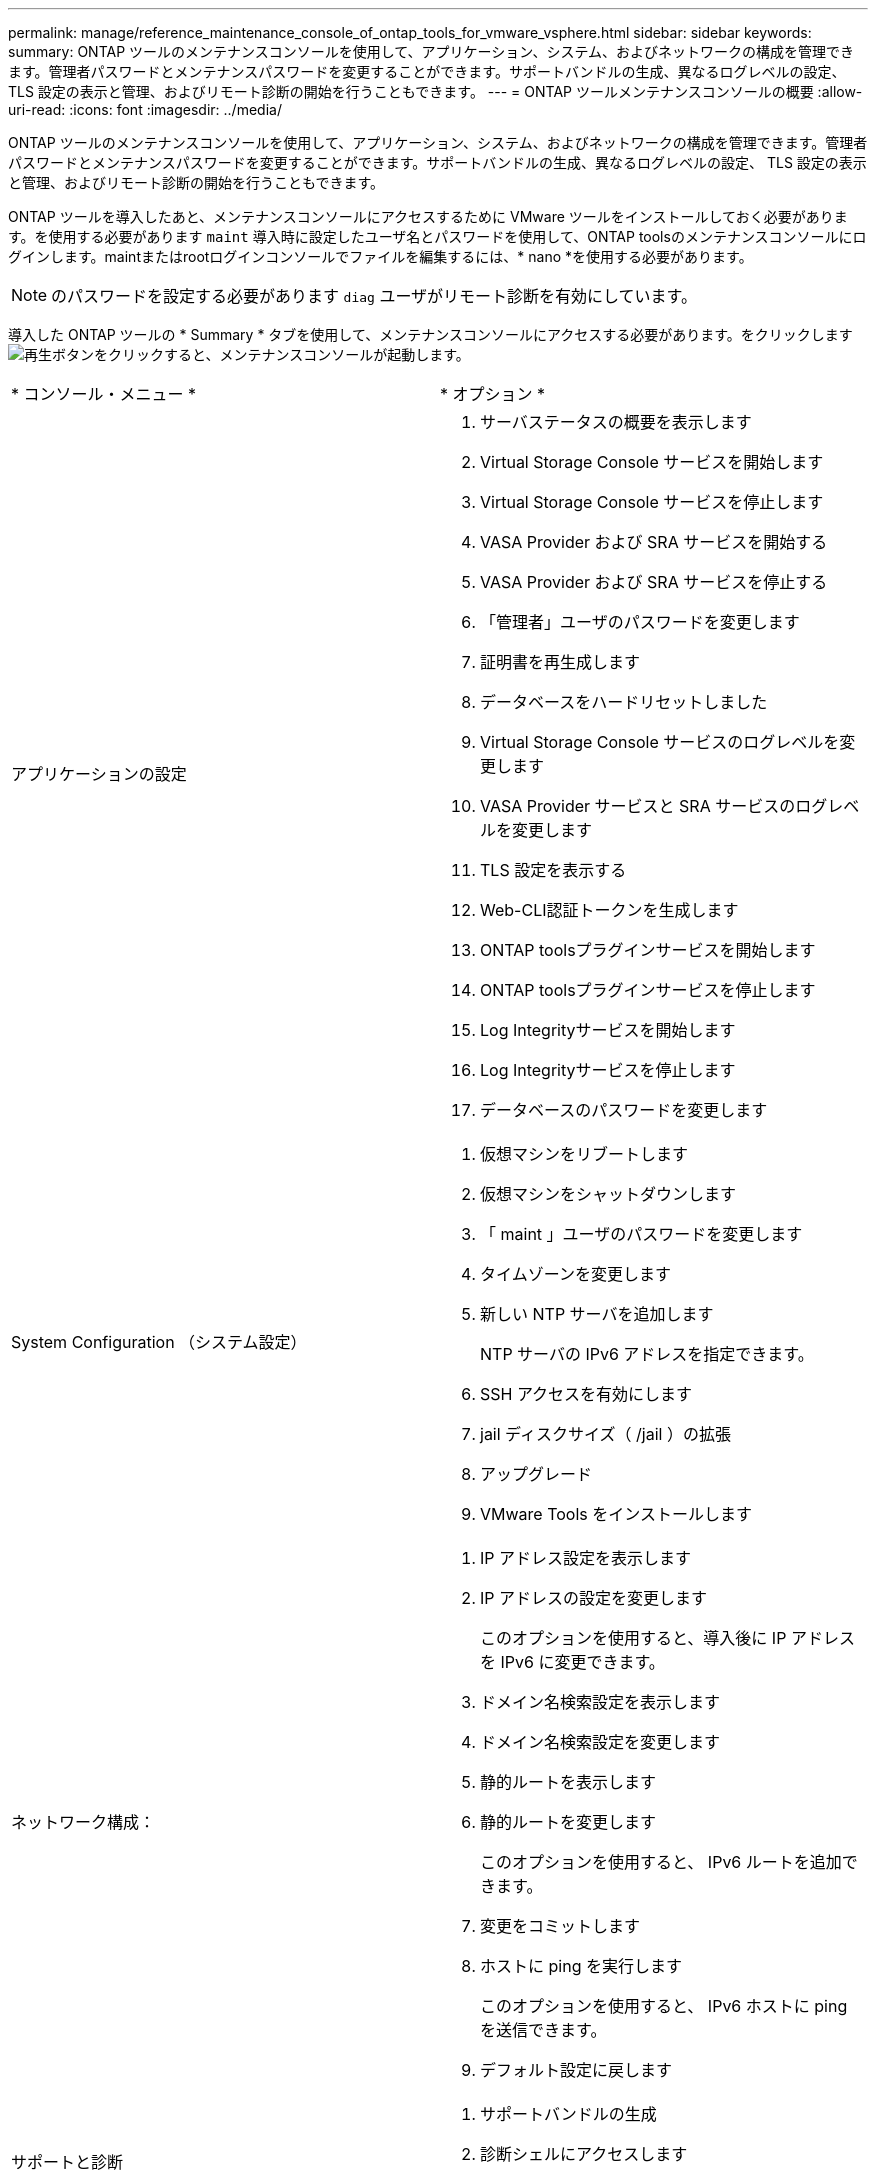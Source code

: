 ---
permalink: manage/reference_maintenance_console_of_ontap_tools_for_vmware_vsphere.html 
sidebar: sidebar 
keywords:  
summary: ONTAP ツールのメンテナンスコンソールを使用して、アプリケーション、システム、およびネットワークの構成を管理できます。管理者パスワードとメンテナンスパスワードを変更することができます。サポートバンドルの生成、異なるログレベルの設定、 TLS 設定の表示と管理、およびリモート診断の開始を行うこともできます。 
---
= ONTAP ツールメンテナンスコンソールの概要
:allow-uri-read: 
:icons: font
:imagesdir: ../media/


[role="lead"]
ONTAP ツールのメンテナンスコンソールを使用して、アプリケーション、システム、およびネットワークの構成を管理できます。管理者パスワードとメンテナンスパスワードを変更することができます。サポートバンドルの生成、異なるログレベルの設定、 TLS 設定の表示と管理、およびリモート診断の開始を行うこともできます。

ONTAP ツールを導入したあと、メンテナンスコンソールにアクセスするために VMware ツールをインストールしておく必要があります。を使用する必要があります `maint` 導入時に設定したユーザ名とパスワードを使用して、ONTAP toolsのメンテナンスコンソールにログインします。maintまたはrootログインコンソールでファイルを編集するには、* nano *を使用する必要があります。


NOTE: のパスワードを設定する必要があります `diag` ユーザがリモート診断を有効にしています。

導入した ONTAP ツールの * Summary * タブを使用して、メンテナンスコンソールにアクセスする必要があります。をクリックします  image:../media/launch_maintenance_console.gif["再生ボタン"]をクリックすると、メンテナンスコンソールが起動します。

|===


| * コンソール・メニュー * | * オプション * 


 a| 
アプリケーションの設定
 a| 
. サーバステータスの概要を表示します
. Virtual Storage Console サービスを開始します
. Virtual Storage Console サービスを停止します
. VASA Provider および SRA サービスを開始する
. VASA Provider および SRA サービスを停止する
. 「管理者」ユーザのパスワードを変更します
. 証明書を再生成します
. データベースをハードリセットしました
. Virtual Storage Console サービスのログレベルを変更します
. VASA Provider サービスと SRA サービスのログレベルを変更します
. TLS 設定を表示する
. Web-CLI認証トークンを生成します
. ONTAP toolsプラグインサービスを開始します
. ONTAP toolsプラグインサービスを停止します
. Log Integrityサービスを開始します
. Log Integrityサービスを停止します
. データベースのパスワードを変更します




 a| 
System Configuration （システム設定）
 a| 
. 仮想マシンをリブートします
. 仮想マシンをシャットダウンします
. 「 maint 」ユーザのパスワードを変更します
. タイムゾーンを変更します
. 新しい NTP サーバを追加します
+
NTP サーバの IPv6 アドレスを指定できます。

. SSH アクセスを有効にします
. jail ディスクサイズ（ /jail ）の拡張
. アップグレード
. VMware Tools をインストールします




 a| 
ネットワーク構成：
 a| 
. IP アドレス設定を表示します
. IP アドレスの設定を変更します
+
このオプションを使用すると、導入後に IP アドレスを IPv6 に変更できます。

. ドメイン名検索設定を表示します
. ドメイン名検索設定を変更します
. 静的ルートを表示します
. 静的ルートを変更します
+
このオプションを使用すると、 IPv6 ルートを追加できます。

. 変更をコミットします
. ホストに ping を実行します
+
このオプションを使用すると、 IPv6 ホストに ping を送信できます。

. デフォルト設定に戻します




 a| 
サポートと診断
 a| 
. サポートバンドルの生成
. 診断シェルにアクセスします
. リモート診断アクセスを有効にします


|===